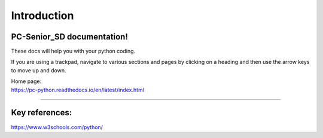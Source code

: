 ====================================================
Introduction
====================================================

PC-Senior_SD documentation!
------------------------------

These docs will help you with your python coding.

If you are using a trackpad, navigate to various sections and pages by clicking on a heading and then use the arrow keys to move up and down.

| Home page:
| https://pc-python.readthedocs.io/en/latest/index.html

----

Key references:
--------------------

https://www.w3schools.com/python/


